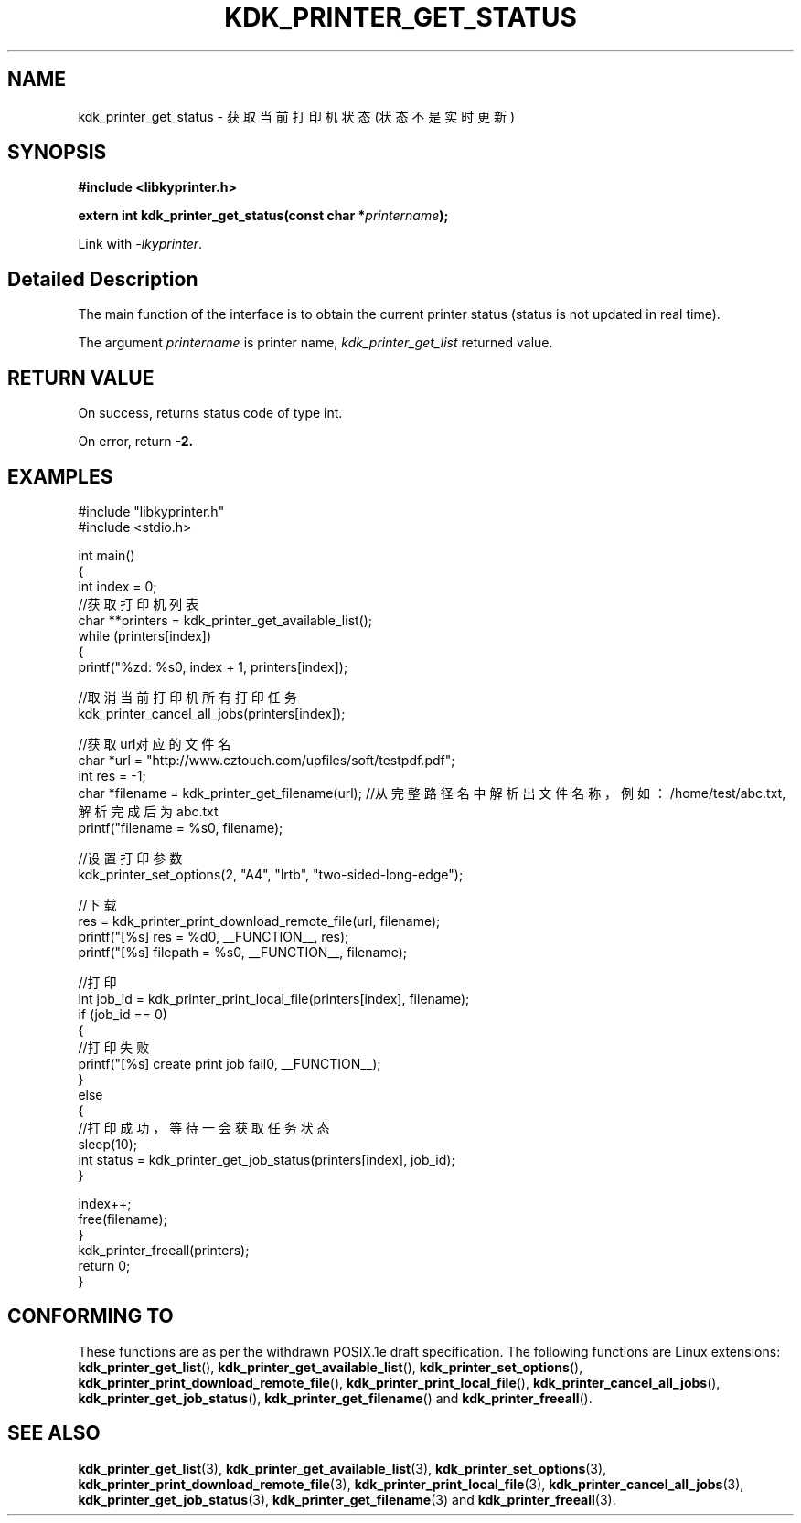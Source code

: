 .TH "KDK_PRINTER_GET_STATUS" 3 "Fri Aug 25 2023" "Linux Programmer's Manual" \"
.SH NAME
kdk_printer_get_status - 获取当前打印机状态(状态不是实时更新)
.SH SYNOPSIS
.nf
.B #include <libkyprinter.h>
.sp
.BI "extern int kdk_printer_get_status(const char *"printername ");"
.sp
Link with \fI\-lkyprinter\fP.
.SH "Detailed Description"
The main function of the interface is to obtain the current printer status (status is not updated in real time).
.PP
The argument
.I printername
is printer name,
.I kdk_printer_get_list
returned value.
.SH "RETURN VALUE"
On success, returns status code of type int.
.PP
On error, return
.BR -2.
.SH EXAMPLES
.EX
#include "libkyprinter.h"
#include <stdio.h>

int main()
{
    int index = 0;
    //获取打印机列表
    char **printers = kdk_printer_get_available_list();
    while (printers[index])
    {
        printf("%zd: %s\n", index + 1, printers[index]);

        //取消当前打印机所有打印任务
        kdk_printer_cancel_all_jobs(printers[index]);

        //获取url对应的文件名
        char *url = "http://www.cztouch.com/upfiles/soft/testpdf.pdf";
        int res = -1;
        char *filename = kdk_printer_get_filename(url); //从完整路径名中解析出文件名称，例如：/home/test/abc.txt,解析完成后为abc.txt
        printf("filename = %s\n", filename);

        //设置打印参数
        kdk_printer_set_options(2, "A4", "lrtb", "two-sided-long-edge");

        //下载
        res = kdk_printer_print_download_remote_file(url, filename);
        printf("[%s] res = %d\n", __FUNCTION__, res);
        printf("[%s] filepath = %s\n", __FUNCTION__, filename);

        //打印
        int job_id = kdk_printer_print_local_file(printers[index], filename);
        if (job_id == 0)
        {   
            //打印失败
            printf("[%s] create print job fail\n", __FUNCTION__);
        }
        else
        {
            //打印成功，等待一会获取任务状态
            sleep(10);
            int status = kdk_printer_get_job_status(printers[index], job_id);
        }

        index++;
        free(filename);
    }
    kdk_printer_freeall(printers);
    return 0;
}

.SH "CONFORMING TO"
These functions are as per the withdrawn POSIX.1e draft specification.
The following functions are Linux extensions:
.BR kdk_printer_get_list (),
.BR kdk_printer_get_available_list (),
.BR kdk_printer_set_options (),
.BR kdk_printer_print_download_remote_file (),
.BR kdk_printer_print_local_file (),
.BR kdk_printer_cancel_all_jobs (),
.BR kdk_printer_get_job_status (),
.BR kdk_printer_get_filename ()
and
.BR kdk_printer_freeall ().
.SH "SEE ALSO"
.BR kdk_printer_get_list (3),
.BR kdk_printer_get_available_list (3),
.BR kdk_printer_set_options (3),
.BR kdk_printer_print_download_remote_file (3),
.BR kdk_printer_print_local_file (3),
.BR kdk_printer_cancel_all_jobs (3),
.BR kdk_printer_get_job_status (3),
.BR kdk_printer_get_filename (3)
and
.BR kdk_printer_freeall (3).